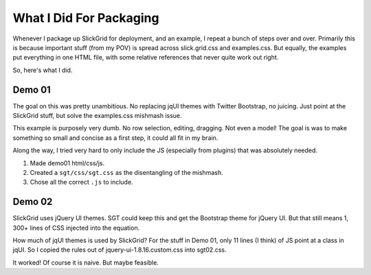 ========================
What I Did For Packaging
========================

Whenever I package up SlickGrid for deployment, and an example,
I repeat a bunch of steps over and over. Primarily this is because
important stuff (from my POV) is spread across slick.grid.css and
examples.css. But equally, the examples put everything in one HTML
file, with some relative references that never quite work out right.

So, here's what I did.

Demo 01
=======

The goal on this was pretty unambitious. No replacing jqUI themes with
Twitter Bootstrap, no juicing. Just point at the SlickGrid stuff,
but solve the examples.css mishmash issue.

This example is purposely very dumb. No row selection, editing,
dragging. Not even a model! The goal is was to make something so small
and concise as a first step, it could all fit in my brain.

Along the way, I tried very hard to only include the JS (especially
from plugins) that was absolutely needed.

#. Made demo01 html/css/js.

#. Created a ``sgt/css/sgt.css`` as the disentangling of the mishmash.

#. Chose all the correct ``.js`` to include.

Demo 02
=======

SlickGrid uses jQuery UI themes. SGT could keep this and get the
Bootstrap theme for jQuery UI. But that still means 1,
300+ lines of CSS injected into the equation.

How much of jqUI themes is used by SlickGrid? For the stuff in Demo 01,
only 11 lines (I think) of JS point at a class in jqUI. So I copied the
rules out of jquery-ui-1.8.16.custom.css into sgt02.css.

It worked! Of course it is naive. But maybe feasible.


